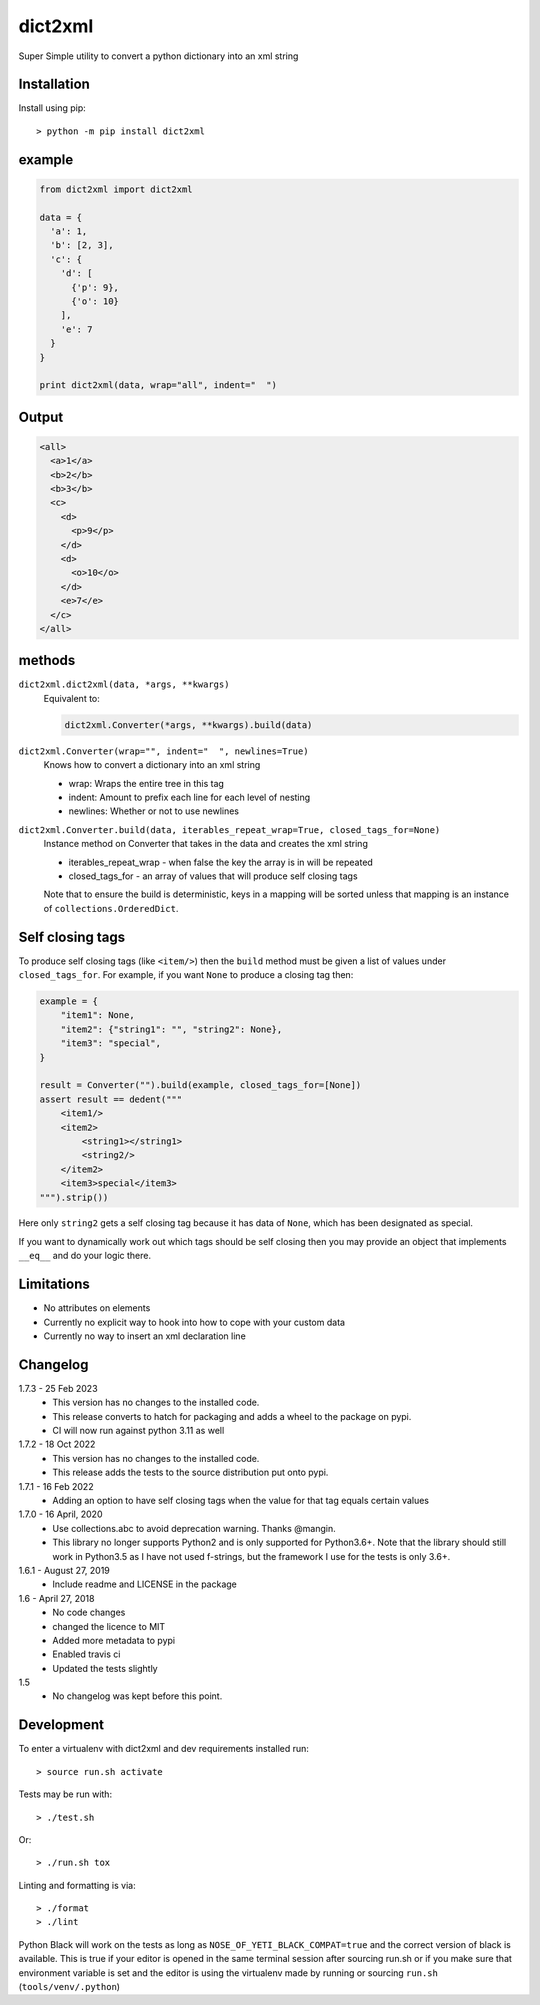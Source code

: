 dict2xml
========

Super Simple utility to convert a python dictionary into an xml string

Installation
------------

Install using pip::

  > python -m pip install dict2xml

example
-------

.. code-block:: python

  from dict2xml import dict2xml

  data = {
    'a': 1,
    'b': [2, 3],
    'c': {
      'd': [
        {'p': 9},
        {'o': 10}
      ],
      'e': 7
    }
  }

  print dict2xml(data, wrap="all", indent="  ")

Output
------

.. code-block:: xml

  <all>
    <a>1</a>
    <b>2</b>
    <b>3</b>
    <c>
      <d>
        <p>9</p>
      </d>
      <d>
        <o>10</o>
      </d>
      <e>7</e>
    </c>
  </all>

methods
-------

``dict2xml.dict2xml(data, *args, **kwargs)``
    Equivalent to:

    .. code-block:: python

        dict2xml.Converter(*args, **kwargs).build(data)

``dict2xml.Converter(wrap="", indent="  ", newlines=True)``
    Knows how to convert a dictionary into an xml string

    * wrap: Wraps the entire tree in this tag
    * indent: Amount to prefix each line for each level of nesting
    * newlines: Whether or not to use newlines

``dict2xml.Converter.build(data, iterables_repeat_wrap=True, closed_tags_for=None)``
    Instance method on Converter that takes in the data and creates the xml string

    * iterables_repeat_wrap - when false the key the array is in will be repeated
    * closed_tags_for - an array of values that will produce self closing tags

    Note that to ensure the build is deterministic, keys in a mapping will be
    sorted unless that mapping is an instance of ``collections.OrderedDict``.

Self closing tags
-----------------

To produce self closing tags (like ``<item/>``) then the ``build`` method must
be given a list of values under ``closed_tags_for``. For example, if you want
``None`` to produce a closing tag then:

.. code-block:: python

    example = {
        "item1": None,
        "item2": {"string1": "", "string2": None},
        "item3": "special",
    }

    result = Converter("").build(example, closed_tags_for=[None])
    assert result == dedent("""
        <item1/>
        <item2>
            <string1></string1>
            <string2/>
        </item2>
        <item3>special</item3>
    """).strip())

Here only ``string2`` gets a self closing tag because it has data of ``None``,
which has been designated as special.

If you want to dynamically work out which tags should be self closing then you
may provide an object that implements ``__eq__`` and do your logic there.

Limitations
-----------

* No attributes on elements
* Currently no explicit way to hook into how to cope with your custom data
* Currently no way to insert an xml declaration line

Changelog
---------

1.7.3 - 25 Feb 2023
    * This version has no changes to the installed code.
    * This release converts to hatch for packaging and adds a wheel to the
      package on pypi.
    * CI will now run against python 3.11 as well

1.7.2 - 18 Oct 2022
    * This version has no changes to the installed code.
    * This release adds the tests to the source distribution put onto pypi.

1.7.1 - 16 Feb 2022
    * Adding an option to have self closing tags when the value for that
      tag equals certain values

1.7.0 - 16 April, 2020
    * Use collections.abc to avoid deprecation warning. Thanks @mangin.
    * This library no longer supports Python2 and is only supported for
      Python3.6+. Note that the library should still work in Python3.5 as I
      have not used f-strings, but the framework I use for the tests is only 3.6+.

1.6.1 - August 27, 2019
    * Include readme and LICENSE in the package

1.6 - April 27, 2018
    * No code changes
    * changed the licence to MIT
    * Added more metadata to pypi
    * Enabled travis ci
    * Updated the tests slightly

1.5
    * No changelog was kept before this point.

Development
-----------

To enter a virtualenv with dict2xml and dev requirements installed run::

    > source run.sh activate

Tests may be run with::

    > ./test.sh 

Or::

    > ./run.sh tox

Linting and formatting is via::

    > ./format
    > ./lint

Python Black will work on the tests as long as ``NOSE_OF_YETI_BLACK_COMPAT=true``
and the correct version of black is available. This is true if your editor
is opened in the same terminal session after sourcing run.sh or if
you make sure that environment variable is set and the editor is using the
virtualenv made by running or sourcing ``run.sh`` (``tools/venv/.python``)
